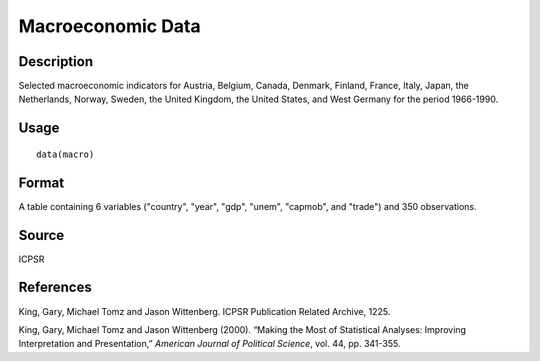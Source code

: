 +--------------------------------------+--------------------------------------+
| macro                                |
| R Documentation                      |
+--------------------------------------+--------------------------------------+

Macroeconomic Data
------------------

Description
~~~~~~~~~~~

Selected macroeconomic indicators for Austria, Belgium, Canada, Denmark,
Finland, France, Italy, Japan, the Netherlands, Norway, Sweden, the
United Kingdom, the United States, and West Germany for the period
1966-1990.

Usage
~~~~~

::

    data(macro)

Format
~~~~~~

A table containing 6 variables ("country", "year", "gdp", "unem",
"capmob", and "trade") and 350 observations.

Source
~~~~~~

ICPSR

References
~~~~~~~~~~

King, Gary, Michael Tomz and Jason Wittenberg. ICPSR Publication Related
Archive, 1225.

King, Gary, Michael Tomz and Jason Wittenberg (2000). “Making the Most
of Statistical Analyses: Improving Interpretation and Presentation,”
*American Journal of Political Science*, vol. 44, pp. 341-355.
